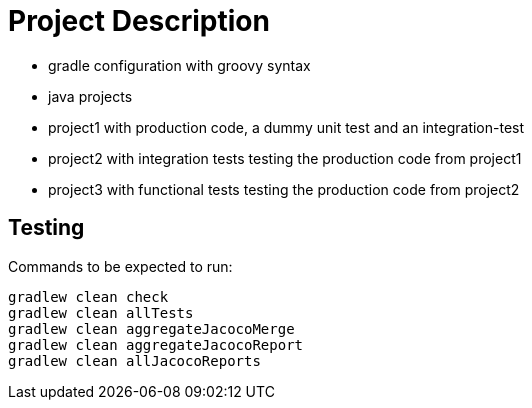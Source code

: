 = Project Description

* gradle configuration with groovy syntax
* java projects
* project1 with production code, a dummy unit test  and an integration-test
* project2 with integration tests testing the production code from project1
* project3 with functional tests testing the production code from project2

== Testing

Commands to be expected to run:

```
gradlew clean check
gradlew clean allTests
gradlew clean aggregateJacocoMerge
gradlew clean aggregateJacocoReport
gradlew clean allJacocoReports
```
